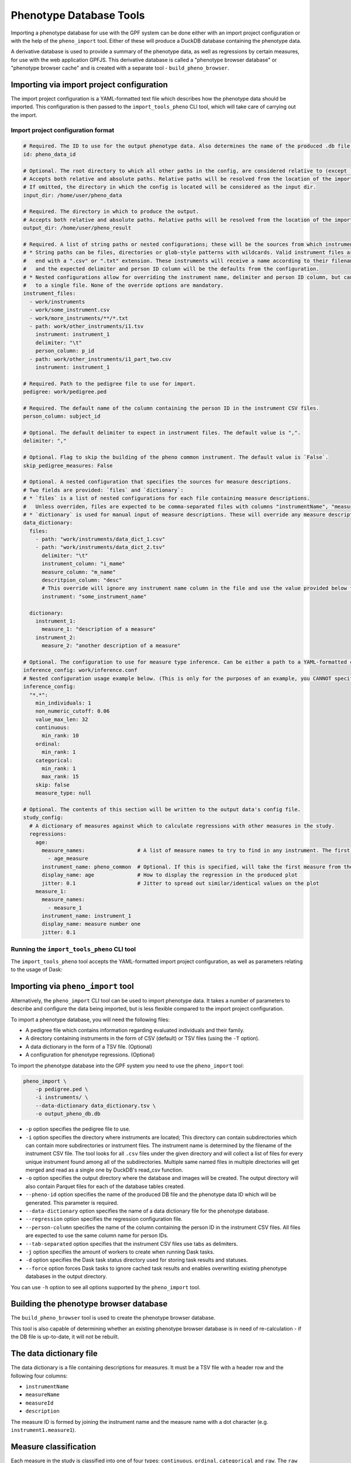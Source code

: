 Phenotype Database Tools
========================

Importing a phenotype database for use with the GPF system can be done either with an import project configuration or
with the help of the ``pheno_import`` tool. Either of these will produce a DuckDB database containing the phenotype data.

A derivative database is used to provide a summary of the phenotype data, as well as regressions by certain measures, for use
with the web application GPFJS. This derivative database is called a "phenotype browser database" or "phenotype browser cache"
and is created with a separate tool - ``build_pheno_browser``.

Importing via import project configuration
******************************************

The import project configuration is a YAML-formatted text file which describes how the phenotype data should be imported.
This configuration is then passed to the ``import_tools_pheno`` CLI tool, which will take care of carrying out the import.

Import project configuration format
###################################

.. code:: yaml

    # Required. The ID to use for the output phenotype data. Also determines the name of the produced .db file.
    id: pheno_data_id  

    # Optional. The root directory to which all other paths in the config, are considered relative to (except `output_dir`).
    # Accepts both relative and absolute paths. Relative paths will be resolved from the location of the import configuration.
    # If omitted, the directory in which the config is located will be considered as the input dir.
    input_dir: /home/user/pheno_data

    # Required. The directory in which to produce the output.
    # Accepts both relative and absolute paths. Relative paths will be resolved from the location of the import configuration.
    output_dir: /home/user/pheno_result

    # Required. A list of string paths or nested configurations; these will be the sources from which instruments are read.
    # * String paths can be files, directories or glob-style patterns with wildcards. Valid instrument files are files which
    #   end with a ".csv" or ".txt" extension. These instruments will receive a name according to their filename (without the file extension)
    #   and the expected delimiter and person ID column will be the defaults from the configuration.
    # * Nested configurations allow for overriding the instrument name, delimiter and person ID column, but can only point
    #   to a single file. None of the override options are mandatory.
    instrument_files:
      - work/instruments
      - work/some_instrument.csv
      - work/more_instruments/**/*.txt
      - path: work/other_instruments/i1.tsv
        instrument: instrument_1
        delimiter: "\t"
        person_column: p_id
      - path: work/other_instruments/i1_part_two.csv
        instrument: instrument_1

    # Required. Path to the pedigree file to use for import.
    pedigree: work/pedigree.ped

    # Required. The default name of the column containing the person ID in the instrument CSV files.
    person_column: subject_id

    # Optional. The default delimiter to expect in instrument files. The default value is ",".
    delimiter: ","

    # Optional. Flag to skip the building of the pheno common instrument. The default value is `False`.
    skip_pedigree_measures: False

    # Optional. A nested configuration that specifies the sources for measure descriptions.
    # Two fields are provided: `files` and `dictionary`:
    # * `files` is a list of nested configurations for each file containing measure descriptions.
    #   Unless overriden, files are expected to be comma-separated files with columns "instrumentName", "measureName" and "description".
    # * `dictionary` is used for manual input of measure descriptions. These will override any measure descriptions from `files`.
    data_dictionary:
      files:
        - path: "work/instruments/data_dict_1.csv"
        - path: "work/instruments/data_dict_2.tsv"
          delimiter: "\t"
          instrument_column: "i_mame"
          measure_column: "m_name"
          descritpion_column: "desc"
          # This override will ignore any instrument name column in the file and use the value provided below for ALL rows in the file.
          instrument: "some_instrument_name"

      dictionary:
        instrument_1:
          measure_1: "description of a measure"
        instrument_2:
          measure_2: "another description of a measure"

    # Optional. The configuration to use for measure type inference. Can be either a path to a YAML-formatted configuration file or a directly embedded configuration.
    inference_config: work/inference.conf
    # Nested configuration usage example below. (This is only for the purposes of an example, you CANNOT specify both a file and a nested configuration at the same time.)
    inference_config:
      "*.*":
        min_individuals: 1
        non_numeric_cutoff: 0.06
        value_max_len: 32
        continuous:
          min_rank: 10
        ordinal:
          min_rank: 1
        categorical:
          min_rank: 1
          max_rank: 15
        skip: false
        measure_type: null

    # Optional. The contents of this section will be written to the output data's config file.
    study_config:
      # A dictionary of measures against which to calculate regressions with other measures in the study.
      regressions:
        age:
          measure_names:                 # A list of measure names to try to find in any instrument. The first match will be taken to regress by.
            - age_measure
          instrument_name: pheno_common  # Optional. If this is specified, will take the first measure from the list above, and search the given instrument for it.
          display_name: age              # How to display the regression in the produced plot
          jitter: 0.1                    # Jitter to spread out similar/identical values on the plot
        measure_1:
          measure_names:
            - measure_1
          instrument_name: instrument_1
          display_name: measure number one
          jitter: 0.1

Running the ``import_tools_pheno`` CLI tool
###########################################

The ``import_tools_pheno`` tool accepts the YAML-formatted import project configuration,
as well as parameters relating to the usage of Dask:

.. runblock:: console

    $ import_tools_pheno --help

Importing via ``pheno_import`` tool
***********************************

Alternatively, the ``pheno_import`` CLI tool can be used to import phenotype data. It takes a number of parameters
to describe and configure the data being imported, but is less flexible compared to the import project configuration.

To import a phenotype database, you will need the following files:

* A pedigree file which contains information regarding evaluated individuals and their family.
* A directory containing instruments in the form of CSV (default) or TSV files (using the ``-T`` option).
* A data dictionary in the form of a TSV file. (Optional)
* A configuration for phenotype regressions. (Optional)

To import the phenotype database into the GPF system you need to use the
``pheno_import`` tool:

.. code:: bash

    pheno_import \
        -p pedigree.ped \
        -i instruments/ \
        --data-dictionary data_dictionary.tsv \
        -o output_pheno_db.db

* ``-p`` option specifies the pedigree file to use.

* ``-i`` option specifies the directory where instruments
  are located; This directory can contain subdirectories which can contain
  more subdirectories or instrument files.
  The instrument name is determined by the filename of the instrument CSV file.
  The tool looks for all ``.csv`` files under the given directory and will collect
  a list of files for every unique instrument found among all of the subdirectories.
  Multiple same named files in multiple directories will get merged and read as a single
  one by DuckDB's read_csv function.

* ``-o`` option specifies the output directory where the database and images will be created.
  The output directory will also contain Parquet files for each of the database tables created.

* ``--pheno-id`` option specifies the name of the produced DB file and the phenotype data ID which
  will be generated. This parameter is required.

* ``--data-dictionary`` option specifies the name of a data dictionary file for the phenotype database.

* ``--regression`` option specifies the regression configuration file.
  
* ``--person-column`` specifies the name of the column containing the person ID in the instrument
  CSV files. All files are expected to use the same column name for person IDs.

* ``--tab-separated`` option specifies that the instrument CSV files use tabs as delimiters.

* ``-j`` option specifies the amount of workers to create when running Dask tasks.

* ``-d`` option specifies the Dask task status directory used for storing task results and statuses.

* ``--force`` option forces Dask tasks to ignore cached task results and enables overwriting existing
  phenotype databases in the output directory.

You can use ``-h`` option to see all options supported by the ``pheno_import`` tool.

Building the phenotype browser database
***************************************

The ``build_pheno_browser`` tool is used to create the phenotype browser database.

This tool is also capable of determining whether an existing phenotype browser database is in
need of re-calculation - if the DB file is up-to-date, it will not be rebuilt.

.. runblock:: console

    $ build_pheno_browser --help

The data dictionary file
************************

The data dictionary is a file containing descriptions for measures.
It must be a TSV file with a header row and the following four columns:

* ``instrumentName``
* ``measureName``
* ``measureId``
* ``description``

The measure ID is formed by joining the instrument name and the measure name
with a dot character (e.g. ``instrument1.measure1``).

Measure classification
**********************

Each measure in the study is classified into one of four types: ``continuous``, ``ordinal``, ``categorical`` and ``raw``.
The ``raw`` measure type is reserved for measures, which could not be classified or did not fit any classification or has no values.
The measure type is determined by the inference configuration that is used by the import tool.
The inference configuration file is a YAML dictionary of string based scopes to inference configurations.
The configuration format allows setting a scope for a specific rule to apply to different measures and instruments.
The format scopes follow an order of specificity to determine the final configuration used for a given measure.
The supported types of scopes (in order of specificity) are the following:

* ``*.*`` - Wildcard for all measures in all instruments
* ``ala.*`` - Affects all measures in the instrument ``ala``.
* ``*.bala`` - Affects the measure ``bala`` in any instrument.
* ``ala.bala`` - Affects the measure ``bala`` in the instrument ``ala``.

Example configuration (default configuration):


.. code:: yaml

    "*.*":
        min_individuals: 1
        non_numeric_cutoff: 0.06
        value_max_len: 32
        continuous:
          min_rank: 10
        ordinal:
          min_rank: 1
        categorical:
          min_rank: 1
          max_rank: 15
        skip: false
        measure_type: null


A more advanced example:


.. code:: yaml

    "*.*":
        min_individuals: 1
        non_numeric_cutoff: 0.06
        value_max_len: 32
        continuous:
          min_rank: 10
        ordinal:
          min_rank: 1
        categorical:
          min_rank: 1
          max_rank: 15
        skip: false
        measure_type: null
    "ala.*":
        min_individuals: 2
    "*.bala":
        non_numeric_cutoff: 0.12


In this example, any measure outside of the instrument ``ala``, that is not named ``bala``, will have
the confiugration under ``"*.*"``.
Any measures named ``bala`` outside of ``ala`` will have a ``non_numeric_cutoff`` of 0.12 and
a ``min_individuals`` of 1, any inside ``ala`` will have ``min_individuals`` set to 2.

Inference parameters
####################

* ``min_individuals`` - The minimum amount of people in the instrument required for its measures to be classified,
  any amount under this will classify all instrument measures as ``raw``.

* ``non_numeric_cutoff`` - The fraction of values required to be non-numeric in order for a measure to be considered non-numeric.
  A cutoff of 0.06 means that if the amount of non-numeric values in the measure is below 6%, then the measure is considered numeric.

* ``continuous.min_rank`` - The amount of unique numeric values in a measure required for a measure to be classified as ``continuous``.

* ``ordinal.min_rank`` - The amount of unique numeric values in a measure required for a measure to be classified as ``ordinal``. The
  check for ordinal is done after ``continuous``, and the value of ``continuous.min_rank`` should be larger than ``ordinal.min_rank``.

* ``categorical.min_rank/max_rank`` - In order for a measure to be classified as ``categorical``,
  the measure first has to be determined as non-numeric and the amount of unique values
  in the measure must be between ``cateogrical.min_rank`` and ``categorical.max_rank``.

* ``skip`` - Whether to skip this measure (Skipped measure are not imported at all and absent from the final table,
  unlike measures classified as ``raw``)

* ``value_type``: Force a value type onto the measure. This skips the classification step, but not the statistics.
  The value of measure type should be a string or left as null or preferably omitted from the configuration if unused,
  as the default value is null. The valid string values are: ``raw``, ``categorical``, ``ordinal`` and ``continuous``.


How classification works
########################

The measure classification works through the ``inference_reference_impl`` function.

The function takes a list of string values and a merged inference configuration.

The classification first creates a classification report and then iterates through the entire list,
collecting unique values, counting ``None`` values and attempting to
cast every value into a ``float``. On success, the value is added to the list of numeric values, otherwise ``None`` is added to the
list of numeric values.

Afterwards, with the collected values and counts through iteration, the following values are set in the report:

* The total count of non-null values
* The total count of null values
* The total count of numeric values
* The total count of non-numeric values
* The total amount of unique values
* The total amount of unique numeric values

The measure type is then classified according to the inference configuration:

* First, the amount of values is checked against ``min_individuals`` - if it has less values than ``min_individuals``, the type is ``raw``.
* Then, the fraction of non-numeric values is calculated and compared against ``non_numeric_cutoff``.
* If the measure is numeric, it is first checked for ``continuous``, then ``ordinal``, if both fail, then the measure type is ``raw``.
* If the measure is non-numeric, it is checked for ``categorical`` and if it does not pass, the measure type is ``raw``.

After determining the measure type, numeric measures will get ``min_value``, ``max_value`` and ``values_domain`` values assigned
in the report, and non-numeric measures will get ``values_domain`` assigned.

If the measure is numeric, the function returns the list of numeric values and the report, otherwise it returns
the normal untransformed list of string values and the report.
